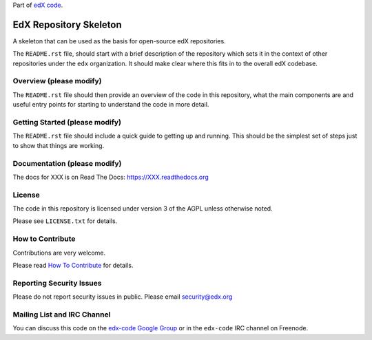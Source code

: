 Part of `edX code`__.

__ http://code.edx.org/

EdX Repository Skeleton
=======================

A skeleton that can be used as the basis for open-source edX repositories.

The ``README.rst`` file, should start with a brief description of the repository
which sets it in the context of other repositories under the ``edx``
organization. It should make clear where this fits in to the overall edX
codebase.

Overview (please modify)
------------------------

The ``README.rst`` file should then provide an overview of the code in this
repository, what the main components are and useful entry points for starting
to understand the code in more detail.


Getting Started (please modify)
-------------------------------

The ``README.rst`` file should include a quick guide to getting up and running.
This should be the simplest set of steps just to show that things are working.

Documentation (please modify)
-----------------------------

The docs for XXX is on Read The Docs:  https://XXX.readthedocs.org 

License
-------

The code in this repository is licensed under version 3 of the AGPL unless
otherwise noted.

Please see ``LICENSE.txt`` for details.

How to Contribute
-----------------

Contributions are very welcome.

Please read `How To Contribute <https://github.com/edx/edx-platform/wiki/How-To-Contribute>`_ for details.

Reporting Security Issues
-------------------------

Please do not report security issues in public. Please email security@edx.org

Mailing List and IRC Channel
----------------------------

You can discuss this code on the `edx-code Google Group`__ or in the
``edx-code`` IRC channel on Freenode.

__ https://groups.google.com/forum/#!forum/edx-code
